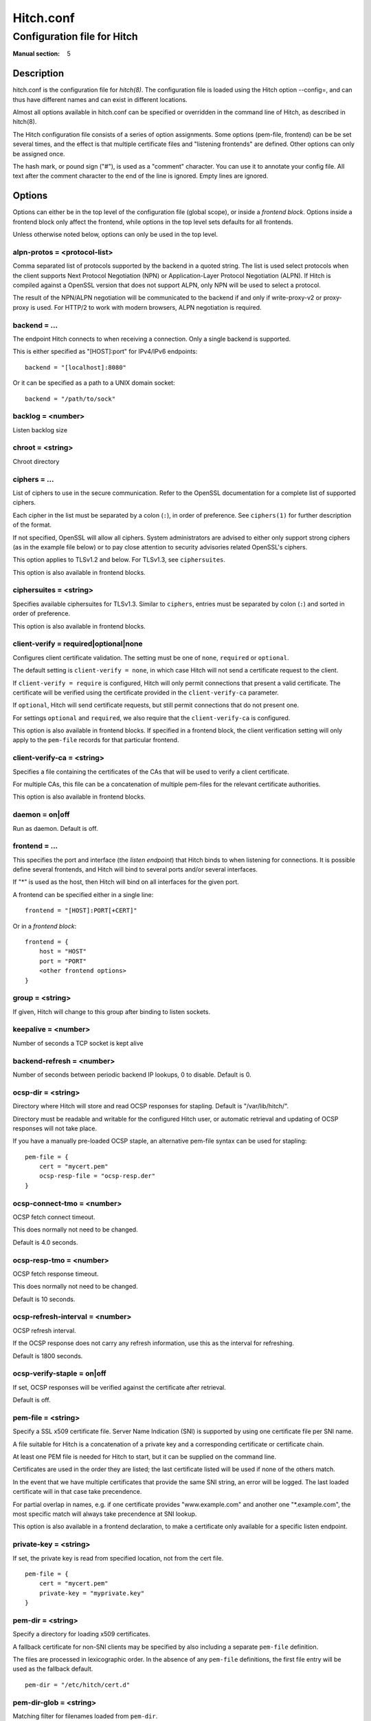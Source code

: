 
.. _hitch.conf(5):

==========
Hitch.conf
==========

----------------------------
Configuration file for Hitch
----------------------------

:Manual section: 5

Description
===========

hitch.conf is the configuration file for `hitch(8)`. The configuration
file is loaded using the Hitch option --config=, and can thus have
different names and can exist in different locations.

Almost all options available in hitch.conf can be specified or
overridden in the command line of Hitch, as described in hitch(8).

The Hitch configuration file consists of a series of option
assignments.  Some options (pem-file, frontend) can be be set several
times, and the effect is that multiple certificate files and
"listening frontends" are defined. Other options can only be assigned
once.

The hash mark, or pound sign ("#"), is used as a "comment"
character. You can use it to annotate your config file. All text after
the comment character to the end of the line is ignored. Empty lines
are ignored.

Options
=======

Options can either be in the top level of the configuration file
(global scope), or inside a *frontend block*. Options inside a
frontend block only affect the frontend, while options in the top
level sets defaults for all frontends.

Unless otherwise noted below, options can only be used in the top
level.

alpn-protos = <protocol-list>
-----------------------------

Comma separated list of protocols supported by the backend in a quoted
string. The list is used select protocols when the client supports
Next Protocol Negotiation (NPN) or Application-Layer Protocol
Negotiation (ALPN). If Hitch is compiled against a OpenSSL version
that does not support ALPN, only NPN will be used to select a
protocol.

The result of the NPN/ALPN negotiation will be communicated to the
backend if and only if write-proxy-v2 or proxy-proxy is used. For
HTTP/2 to work with modern browsers, ALPN negotiation is required.

backend = ...
-------------

The endpoint Hitch connects to when receiving a connection. Only
a single backend is supported.

This is either specified as "[HOST]:port" for IPv4/IPv6 endpoints::

  backend = "[localhost]:8080"

Or it can be specified as a path to a UNIX domain socket::

  backend = "/path/to/sock"


backlog = <number>
------------------

Listen backlog size

chroot = <string>
-----------------

Chroot directory

ciphers = ...
-------------

List of ciphers to use in the secure communication. Refer to the
OpenSSL documentation for a complete list of supported ciphers.

Each cipher in the list must be separated by a colon (``:``), in order
of preference. See ``ciphers(1)`` for further description of the
format.

If not specified, OpenSSL will allow all ciphers. System
administrators are advised to either only support strong ciphers (as in
the example file below) or to pay close attention to security advisories
related OpenSSL's ciphers.

This option applies to TLSv1.2 and below. For TLSv1.3, see
``ciphersuites``.

This option is also available in frontend blocks.

ciphersuites = <string>
-----------------------

Specifies available ciphersuites for TLSv1.3. Similar to ``ciphers``,
entries must be separated by colon (``:``) and sorted in order of
preference.

This option is also available in frontend blocks.

client-verify = required|optional|none
--------------------------------------

Configures client certificate validation. The setting must be one of
``none``, ``required`` or ``optional``.

The default setting is ``client-verify = none``, in which case Hitch
will not send a certificate request to the client.

If ``client-verify = require`` is configured, Hitch will only permit
connections that present a valid certificate. The certificate will be
verified using the certificate provided in the ``client-verify-ca``
parameter.

If ``optional``, Hitch will send certificate requests, but still
permit connections that do not present one.

For settings ``optional`` and ``required``, we also require that the
``client-verify-ca`` is configured.

This option is also available in frontend blocks. If specified in a
frontend block, the client verification setting will only apply to the
``pem-file`` records for that particular frontend.

client-verify-ca = <string>
---------------------------

Specifies a file containing the certificates of the CAs that will be
used to verify a client certificate.

For multiple CAs, this file can be a concatenation of multiple
pem-files for the relevant certificate authorities.

This option is also available in frontend blocks.

daemon = on|off
---------------

Run as daemon. Default is off.

frontend = ...
--------------

This specifies the port and interface (the *listen endpoint*) that
Hitch binds to when listening for connections. It is possible define
several frontends, and Hitch will bind to several ports and/or several
interfaces.

If "*" is used as the host, then Hitch will bind on all interfaces for
the given port.

A frontend can be specified either in a single line:

::

    frontend = "[HOST]:PORT[+CERT]"

Or in a *frontend block*:

::

    frontend = {
        host = "HOST"
        port = "PORT"
        <other frontend options>
    }

group = <string>
----------------

If given, Hitch will change to this group after binding to listen
sockets.

keepalive = <number>
--------------------

Number of seconds a TCP socket is kept alive

backend-refresh = <number>
--------------------------

Number of seconds between periodic backend IP lookups, 0 to disable.
Default is 0.

ocsp-dir = <string>
-------------------

Directory where Hitch will store and read OCSP responses for
stapling. Default is "/var/lib/hitch/".

Directory must be readable and writable for the configured Hitch user, or
automatic retrieval and updating of OCSP responses will not take place.

If you have a manually pre-loaded OCSP staple, an alternative
pem-file syntax can be used for stapling:

::

   pem-file = {
       cert = "mycert.pem"
       ocsp-resp-file = "ocsp-resp.der"
   }


ocsp-connect-tmo = <number>
---------------------------

OCSP fetch connect timeout.

This does normally not need to be changed.

Default is 4.0 seconds.


ocsp-resp-tmo = <number>
------------------------

OCSP fetch response timeout.

This does normally not need to be changed.

Default is 10 seconds.

ocsp-refresh-interval = <number>
--------------------------------

OCSP refresh interval.

If the OCSP response does not carry any refresh information, use this as the
interval for refreshing.

Default is 1800 seconds.

ocsp-verify-staple = on|off
---------------------------

If set, OCSP responses will be verified against the certificate
after retrieval.

Default is off.


pem-file = <string>
-------------------

Specify a SSL x509 certificate file. Server Name Indication (SNI) is
supported by using one certificate file per SNI name.

A file suitable for Hitch is a concatenation of a private key and a
corresponding certificate or certificate chain.

At least one PEM file is needed for Hitch to start, but it can be
supplied on the command line.

Certificates are used in the order they are listed; the last
certificate listed will be used if none of the others match.

In the event that we have multiple certificates that provide the same
SNI string, an error will be logged. The last loaded certificate will
in that case take precendence.

For partial overlap in names, e.g. if one certificate provides
"www.example.com" and another one "\*.example.com", the most specific
match will always take precendence at SNI lookup.

This option is also available in a frontend declaration, to make a
certificate only available for a specific listen endpoint.

private-key = <string>
----------------------

If set, the private key is read from specified location, not from the cert file.

::

   pem-file = {
       cert = "mycert.pem"
       private-key = "myprivate.key"
   }


pem-dir = <string>
------------------

Specify a directory for loading x509 certificates.

A fallback certificate for non-SNI clients may be specified by also
including a separate ``pem-file`` definition.

The files are processed in lexicographic order. In the absence of any
``pem-file`` definitions, the first file entry will be used as the
fallback default.

::
   
   pem-dir = "/etc/hitch/cert.d"


pem-dir-glob = <string>
-----------------------

Matching filter for filenames loaded from ``pem-dir``.

Default is none (match any).

::
   
  pem-dir-glob = "*.pem"


prefer-server-ciphers = on|off
------------------------------

Turns on or off enforcement of the cipher ordering set in Hitch.

This option is also available in frontend blocks.

Default is off.

proxy-proxy = on|off
--------------------

Proxy an incoming PROXY protocol header through to the
backend. Supports both version 1 and 2 of the PROXY protocol.

This option is mutually exclusive with option write-proxy-v2, write-ip
and write-proxy-v1.

Default is off.

log-level = <num>
-----------------

Log chattiness. 0=silence, 1=errors, 2=info/debug.

This setting can also be changed at run-time by editing the
configuration file followed by a reload (SIGHUP).

Default is 0.


quiet = on|off
--------------

If quiet is turned on, only error messages will be shown. This setting
is deprecated in favor of ``log-level``.


tls-protos = ...
----------------

The SSL/TLS protocols to be used. This is an unquoted list of
tokens. Available tokens are SSLv3, TLSv1.0, TLSv1.1, TLSv1.2 and
TLSv1.3.

The default is TLSv1.2 and TLSv1.3.

There are two deprecated options, ssl= and tls=, that also select
protocols. If "ssl=on" is used, then all protocols are selected. This
is known to be insecure, and is strongly discouraged. If "tls=on" is
used, the three TLS protocol versions will be used. Turning on SSLv3
and TLSv1.0 is not recommended - support for these protocols are only
kept for backwards compatibility.

The availability of protocol versions depend on OpenSSL version and
system configuration. In particular for TLS 1.3, openssl 1.1.1 or
later is required.

For supporting legacy protocol versions you may also need to lower the
``MinProtocol`` property in your OpenSSL configuration (typically
``/etc/ssl/openssl.cnf``).

This option is also available in frontend blocks.

ecdh-curve = <string>
~~~~~~~~~~~~~~~~~~~~~

Sets the list of supported TLS curves. A special value of ``auto``
will leave it up to OpenSSL to automatically pick the most appropriate
curve for a client.

::

   ecdh-curve = "X25519:prime256v1:secp384r1"


sni-nomatch-abort = on|off
--------------------------

Abort handshake when the client submits an unrecognized SNI server name.

This option is also available in a frontend declaration.

ssl-engine = <string>
---------------------

Set the SSL engine. This is used with SSL accelerator cards. See the
OpenSSL documentation for legal values.

syslog = on|off
----------------

Send messages to syslog. Default is off.

syslog-facility = <string>
--------------------------

Set the syslog facility. Default is "daemon".

user = <string>
---------------

User to run as. If Hitch is started as root, it will insist on
changing to a user with lower rights after binding to sockets.

workers = <number>|auto
-----------------------

Number of worker processes. One per CPU core is recommended.
Using auto value creates 1 worker per CPU core.

write-ip = on|off
-----------------

Report the client ip to the backend by writing IP before sending
data.

This option is mutually exclusive with each of the options
write-proxy-v2, write-proxy-v1 and proxy-proxy.

Default is off.

write-proxy-v1 = on|off
-----------------------

Report client address using the PROXY protocol.

This option is mutually exclusive with option write-proxy-v2, write-ip
and proxy-proxy.

Default is off.

write-proxy-v2 = on|off
-----------------------

Report client address using PROXY v2 protocol.

This option is mutually exclusive with option write-ip, write-proxy-v1
and proxy-proxy.

Default is off.

proxy-tlv = on|off
------------------

Report extra information as part of the PROXYv2 header.

Currently the following will be transmitted when proxy-tlv is enabled:

 - Cipher
 - Protocol version
 - Client certificate verification result
 - Whether the client transmitted a certificate as part of this
   connection/session (PP2_CLIENT_CERT_CONN, PP2_CLIENT_CERT_SESS)

Default is on.

proxy-client-cert = on|off
--------------------------

Transmit the authenticated client certificate as part of the PROXYv2
header.

The PEM-formatted client certificate will be transmitted as a TLV
field of type 0xe0.

This is a custom application-specific type, requiring a a custom
handler at the recipient end. Note that using this feature will
inflate the size of the PROXY header substantially, possibly also
requiring tweaking at the receiving end.


tcp-fastopen = on|off
---------------------

Enable TCP Fast Open.

Default is off.


Example
=======

.. example-start

The following file shows the syntax needed to get started with::

    frontend = {
        host = "*"
        port = "443"
    }
    backend = "[127.0.0.1]:6086"    # 6086 is the default Varnish PROXY port.
    workers = 4                     # number of CPU cores

    daemon = on

    # We strongly recommend you create a separate non-privileged hitch
    # user and group
    user = "hitch"
    group = "hitch"

    # Enable to let clients negotiate HTTP/2 with ALPN. (default off)
    # alpn-protos = "h2, http/1.1"

    # run Varnish as backend over PROXY; varnishd -a :80 -a localhost:6086,PROXY ..
    write-proxy-v2 = on             # Write PROXY header


.. example-end

Author
======

This manual was written by Pål Hermunn Johansen <hermunn@varnish-software.com>
